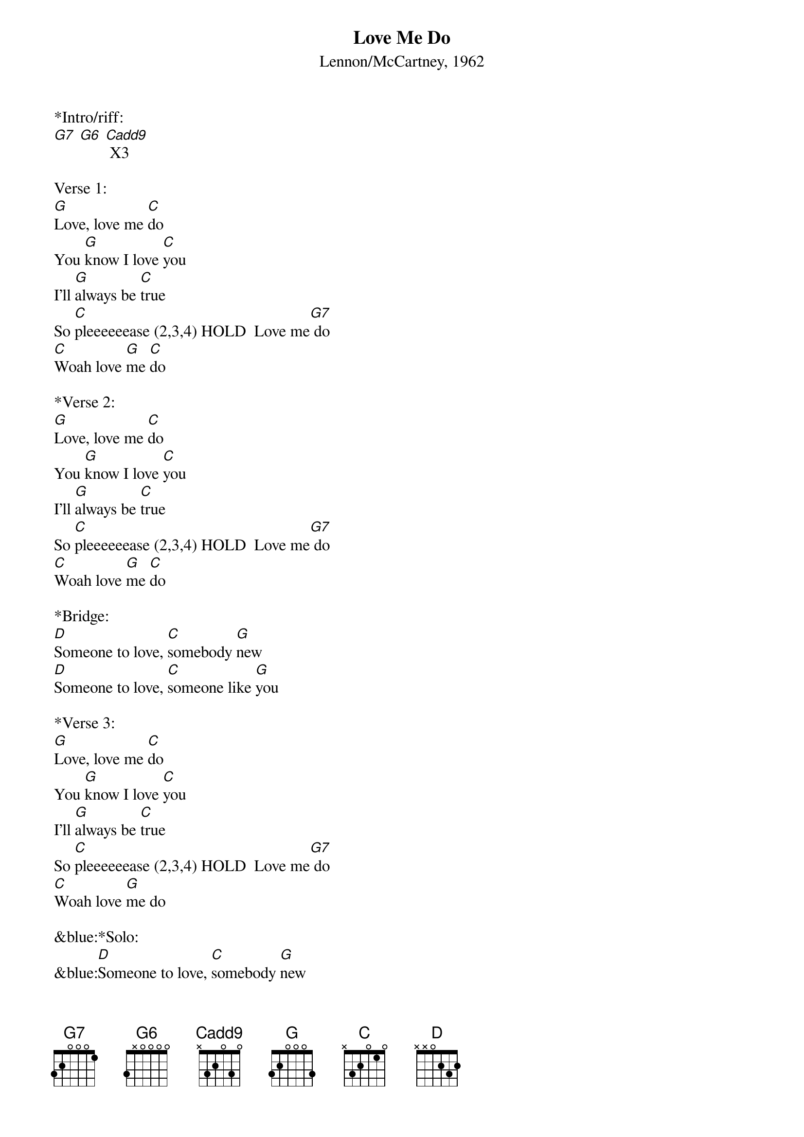 {title:Love Me Do}
{subtitle:Lennon/McCartney, 1962}
{key:G}

*Intro/riff:
[G7] [G6] [Cadd9] X3

Verse 1:
[G]Love, love me [C]do
You [G]know I love [C]you
I'll [G]always be [C]true
So [C]pleeeeeease (2,3,4) HOLD  Love me[G7] do
[C]Woah love [G]me [C]do
 
*Verse 2:
[G]Love, love me [C]do
You [G]know I love [C]you
I'll [G]always be [C]true
So [C]pleeeeeease (2,3,4) HOLD  Love me[G7] do
[C]Woah love [G]me [C]do
 
*Bridge:
[D]Someone to love, [C]somebody [G]new
[D]Someone to love, [C]someone like [G]you
 
*Verse 3:
[G]Love, love me [C]do
You [G]know I love [C]you
I'll [G]always be [C]true
So [C]pleeeeeease (2,3,4) HOLD  Love me[G7] do
[C]Woah love [G]me do
 
&blue:*Solo:
&blue:[D]Someone to love, [C]somebody [G]new
&blue:[D]Someone to love, [C]someone like [G]you
 
*Verse 4:
[G]Love, love me [C]do
You [G]know I love [C]you
I'll [G]always be [C]true
So [C]pleeeeeease (2,3,4) HOLD  Love me[G7] do
[C]Woah love [G]me do, [C]Yeah love me [G]do, 
[C]woah [G]love me [C]do...




